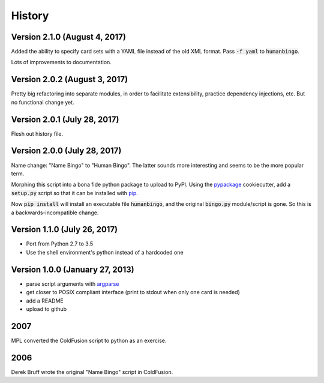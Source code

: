 =======
History
=======

Version 2.1.0 (August 4, 2017)
------------------------------

Added the ability to specify card sets with a YAML file instead of the
old XML format.  Pass :code:`-f yaml` to :code:`humanbingo`.

Lots of improvements to documentation.

Version 2.0.2 (August 3, 2017)
------------------------------

Pretty big refactoring into separate modules, in order to facilitate 
extensibility, practice dependency injections, etc.  But no functional
change yet.

Version 2.0.1 (July 28, 2017)
-----------------------------

Flesh out history file.

Version 2.0.0 (July 28, 2017)
-----------------------------

Name change: "Name Bingo" to "Human Bingo".  The latter sounds
more interesting and seems to be the more popular term.

Morphing this script into a bona fide python package to upload to PyPI.
Using the pypackage_ cookiecutter, add a :code:`setup.py` script so 
that it can be installed with pip_.

.. _pypackage: https://github.com/audreyr/cookiecutter-pypackage
.. _pip: https://pypi.python.org/pypi/pip

Now :code:`pip install` will install an executable file :code:`humanbingo`,
and the original :code:`bingo.py` module/script is gone.  So this is a
backwards-incompatible change.

Version 1.1.0 (July 26, 2017)
-----------------------------

* Port from Python 2.7 to 3.5
* Use the shell environment's python instead of a hardcoded one


Version 1.0.0 (January 27, 2013)
--------------------------------

* parse script arguments with argparse_
* get closer to POSIX compliant interface (print to stdout when only
  one card is needed)
* add a README
* upload to github

.. _argparse: https://docs.python.org/2/library/argparse.html#module-argparse

2007
----

MPL converted the ColdFusion script to python as an exercise.

2006
----

Derek Bruff wrote the original "Name Bingo" script in ColdFusion.
